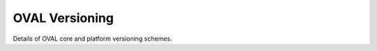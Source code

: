 .. _versioning:

OVAL Versioning
===============

Details of OVAL core and platform versioning schemes.